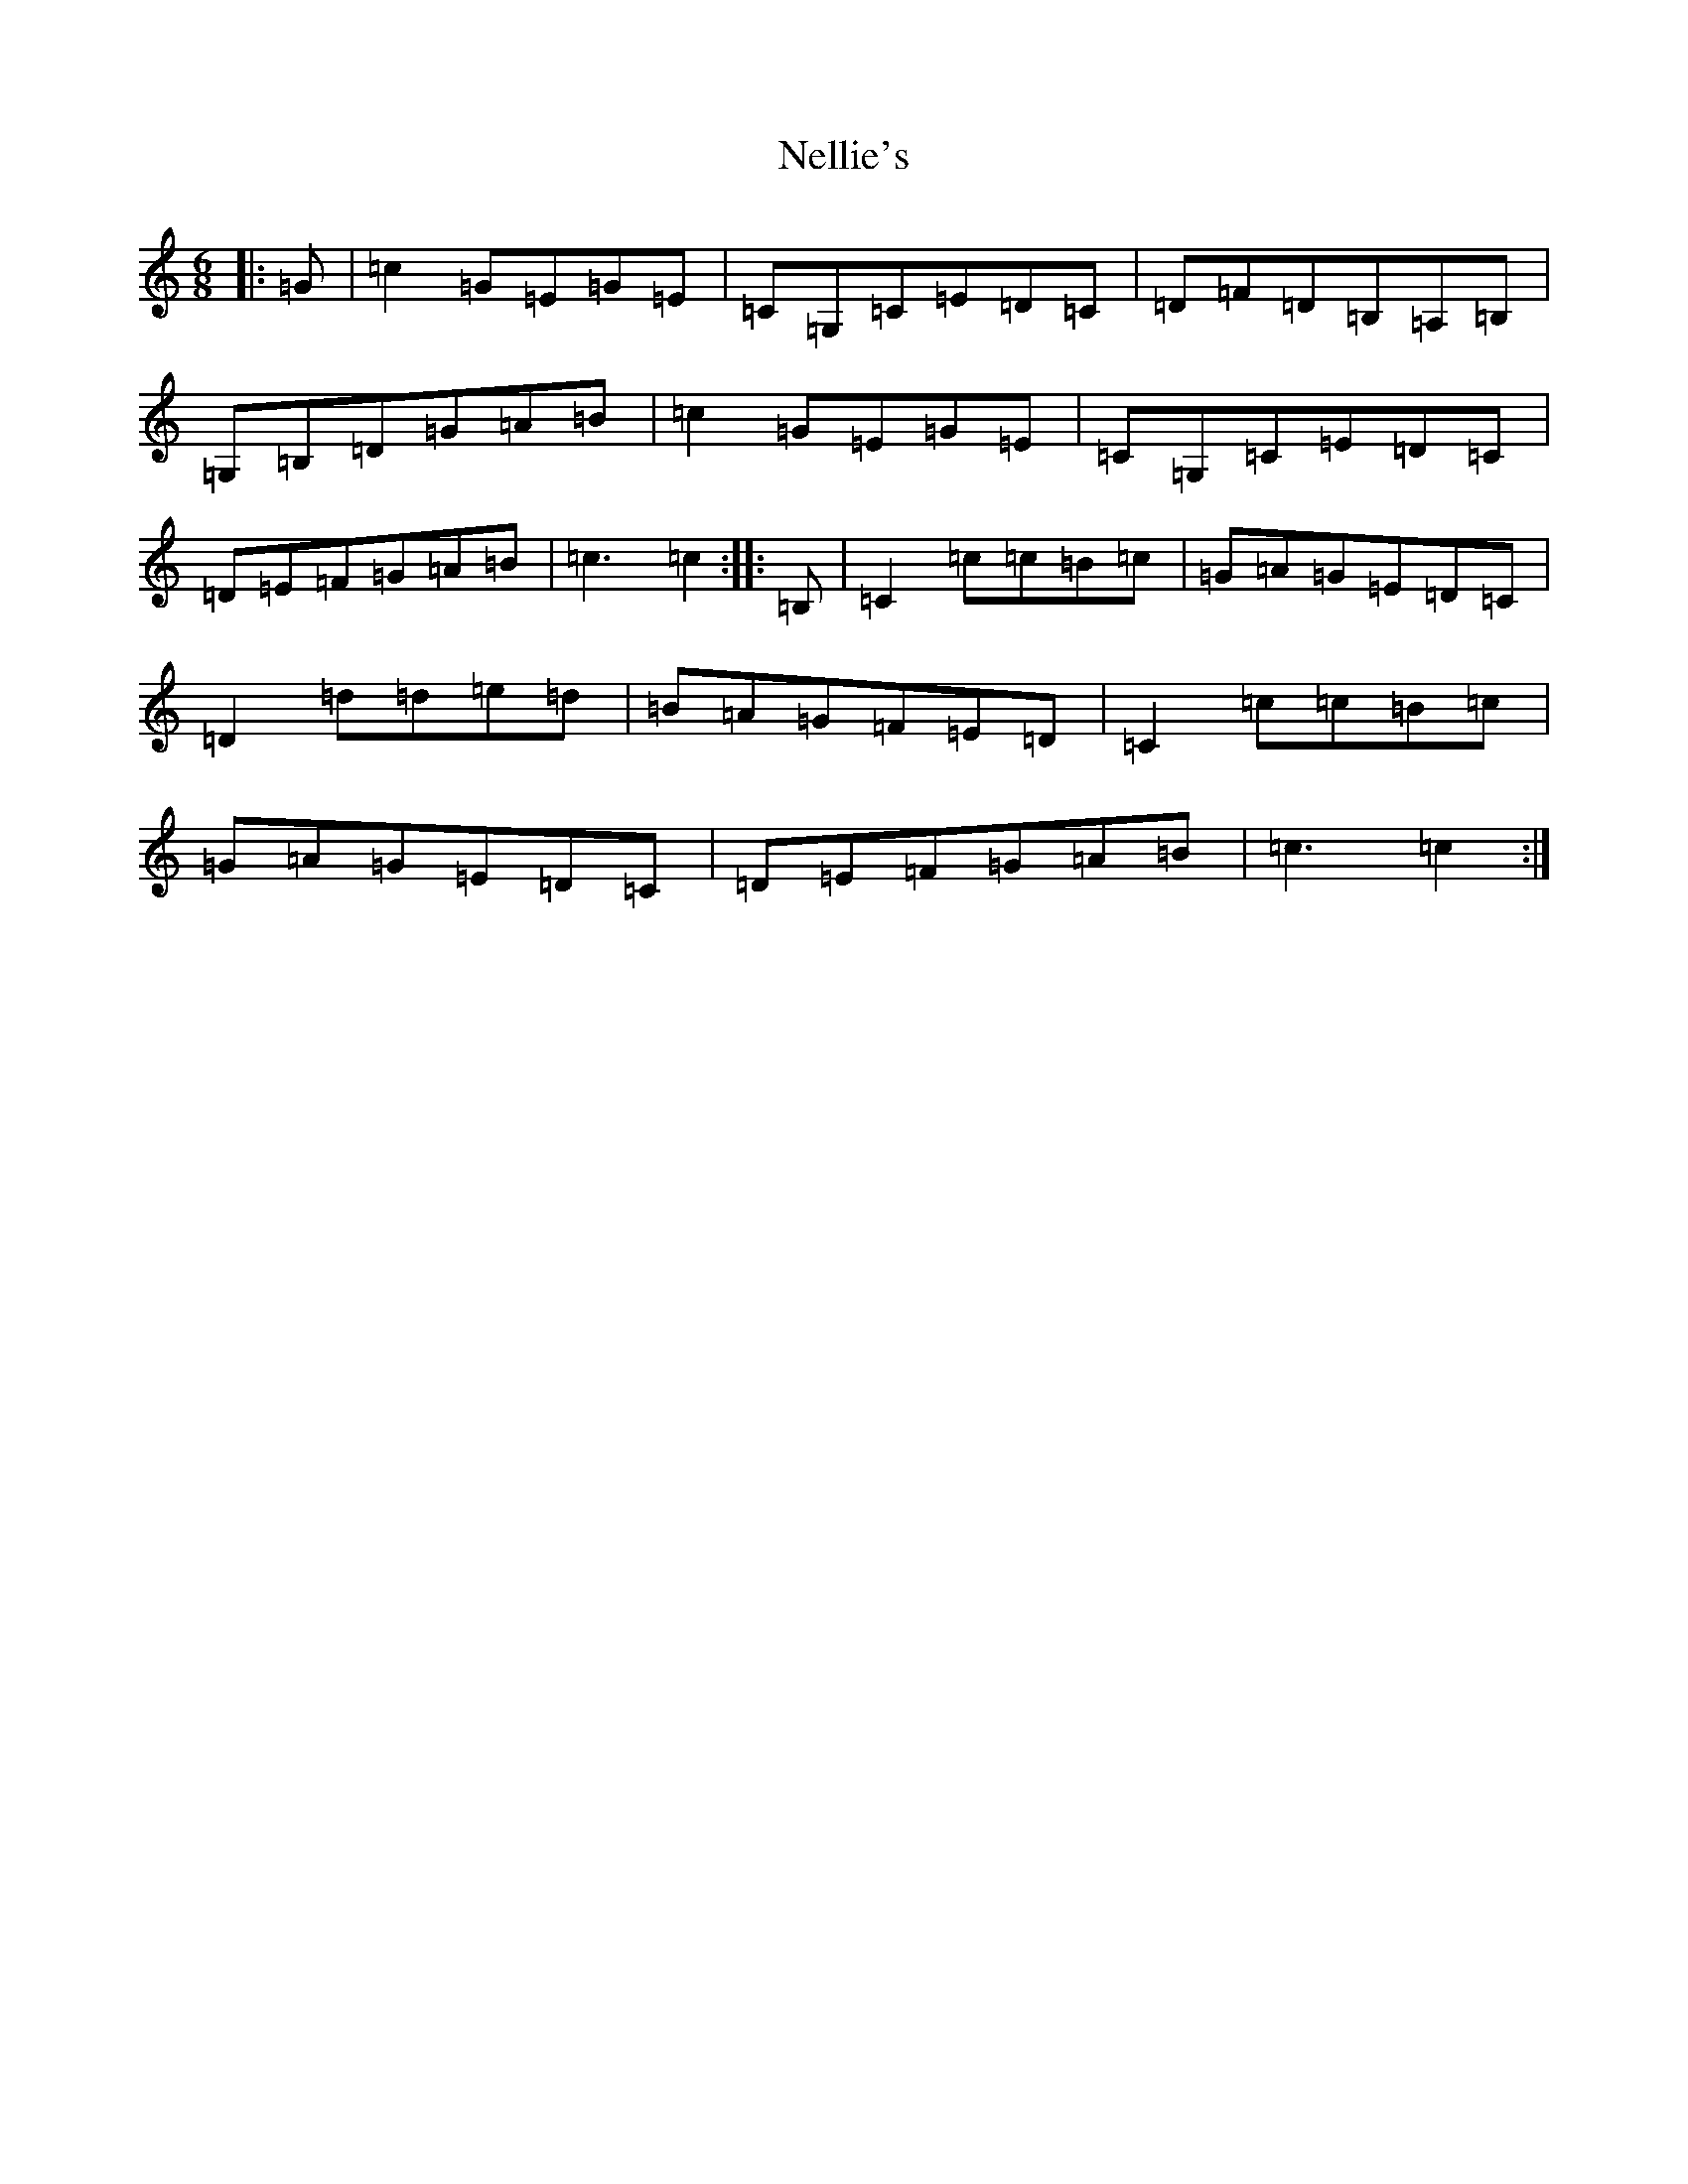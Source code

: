 X: 15343
T: Nellie's
S: https://thesession.org/tunes/3777#setting3777
Z: G Major
R: jig
M: 6/8
L: 1/8
K: C Major
|:=G|=c2=G=E=G=E|=C=G,=C=E=D=C|=D=F=D=B,=A,=B,|=G,=B,=D=G=A=B|=c2=G=E=G=E|=C=G,=C=E=D=C|=D=E=F=G=A=B|=c3=c2:||:=B,|=C2=c=c=B=c|=G=A=G=E=D=C|=D2=d=d=e=d|=B=A=G=F=E=D|=C2=c=c=B=c|=G=A=G=E=D=C|=D=E=F=G=A=B|=c3=c2:|